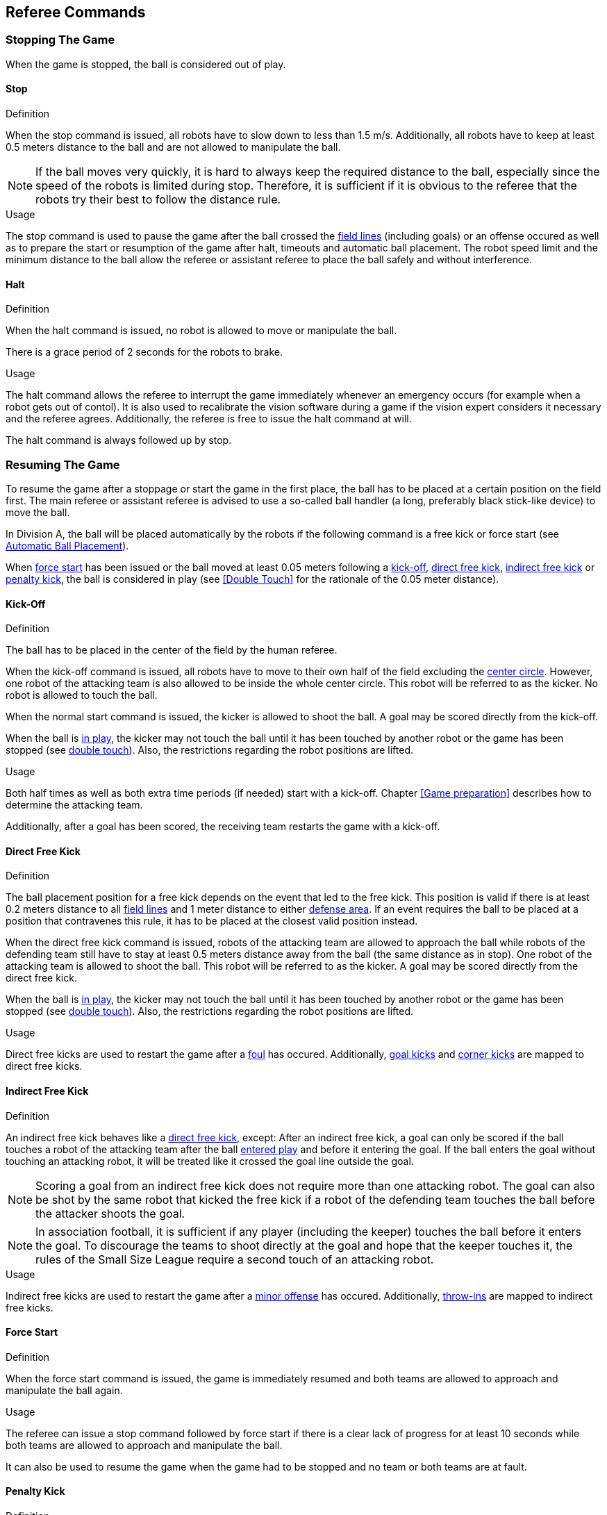 == Referee Commands

=== Stopping The Game
When the game is stopped, the ball is considered out of play.

==== Stop
.Definition
When the stop command is issued, all robots have to slow down to less than 1.5 m/s. Additionally, all robots have to keep at least 0.5 meters distance to the ball and are not allowed to manipulate the ball.

NOTE: If the ball moves very quickly, it is hard to always keep the required distance to the ball, especially since the speed of the robots is limited during stop. Therefore, it is sufficient if it is obvious to the referee that the robots try their best to follow the distance rule.

.Usage
The stop command is used to pause the game after the ball crossed the <<Field Lines, field lines>> (including goals) or an offense occured as well as to prepare the start or resumption of the game after halt, timeouts and automatic ball placement. The robot speed limit and the minimum distance to the ball allow the referee or assistant referee to place the ball safely and without interference.



==== Halt
.Definition
When the halt command is issued, no robot is allowed to move or manipulate the ball.

There is a grace period of 2 seconds for the robots to brake.

.Usage
The halt command allows the referee to interrupt the game immediately whenever an emergency occurs (for example when a robot gets out of contol). It is
also used to recalibrate the vision software during a game if the vision expert considers it necessary and the referee agrees. Additionally, the referee is free to issue the halt command at will.

The halt command is always followed up by stop.

=== Resuming The Game
To resume the game after a stoppage or start the game in the first place, the ball has to be placed at a certain position on the field first. The main referee or assistant referee is advised to use a so-called ball handler (a long, preferably black stick-like device) to move the ball.

In Division A, the ball will be placed automatically by the robots if the following command is a free kick or force start (see <<Automatic Ball Placement>>).

When <<Force Start, force start>> has been issued or the ball moved at least 0.05 meters following a <<Kick-Off, kick-off>>, <<Direct Free Kick, direct free kick>>, <<Indirect Free Kick, indirect free kick>> or <<Penalty Kick, penalty kick>>, the ball is considered in play (see <<Double Touch>> for the rationale of the 0.05 meter distance).

==== Kick-Off
.Definition
The ball has to be placed in the center of the field by the human referee.

When the kick-off command is issued, all robots have to move to their own half of the field excluding the <<Center Circle, center circle>>. However, one robot of the attacking team is also allowed to be inside the whole center circle. This robot will be referred to as the kicker. No robot is allowed to touch the ball.

When the normal start command is issued, the kicker is allowed to shoot the ball. A goal may be scored directly from the kick-off.

When the ball is <<Resuming The Game, in play>>, the kicker may not touch the ball until it has been touched by another robot or the game has been stopped (see <<Double Touch, double touch>>). Also, the restrictions regarding the robot positions are lifted.

.Usage
Both half times as well as both extra time periods (if needed) start with a kick-off. Chapter <<Game preparation>> describes how to determine the attacking team.

Additionally, after a goal has been scored, the receiving team restarts the game with a kick-off.

==== Direct Free Kick
.Definition
The ball placement position for a free kick depends on the event that led to the free kick. This position is valid if there is at least 0.2 meters distance to all <<Field Lines, field lines>> and 1 meter distance to either <<Defense Area, defense area>>. If an event requires the ball to be placed at a position that contravenes this rule, it has to be placed at the closest valid position instead.

When the direct free kick command is issued, robots of the attacking team are allowed to approach the ball while robots of the defending team still have to stay at least 0.5 meters distance away from the ball (the same distance as in stop). One robot of the attacking team is allowed to shoot the ball. This robot will be referred to as the kicker. A goal may be scored directly from the direct free kick.

When the ball is <<Resuming The Game, in play>>, the kicker may not touch the ball until it has been touched by another robot or the game has been stopped (see <<Double Touch, double touch>>). Also, the restrictions regarding the robot positions are lifted.

.Usage
Direct free kicks are used to restart the game after a <<Fouls, foul>> has occured. Additionally, <<Goal Kick, goal kicks>> and <<Corner Kick, corner kicks>> are mapped to direct free kicks.

==== Indirect Free Kick
.Definition
An indirect free kick behaves like a <<Direct Free Kick,direct free kick>>, except: After an indirect free kick, a goal can only be scored if the ball touches a robot of the attacking team after the ball <<Resuming The Game, entered play>> and before it entering the goal. If the ball enters the goal without touching an attacking robot, it will be treated like it crossed the goal line outside the goal.

NOTE: Scoring a goal from an indirect free kick does not require more than one attacking robot. The goal can also be shot by the same robot that kicked the free kick if a robot of the defending team touches the ball before the attacker shoots the goal.

NOTE: In association football, it is sufficient if any player (including the keeper) touches the ball before it enters the goal. To discourage the teams to shoot directly at the goal and hope that the keeper touches it, the rules of the Small Size League require a second touch of an attacking robot.

.Usage
Indirect free kicks are used to restart the game after a <<Minor Offenses, minor offense>> has occured. Additionally, <<Throw-In, throw-ins>> are mapped to indirect free kicks.

==== Force Start
.Definition
When the force start command is issued, the game is immediately resumed and both teams are allowed to approach and manipulate the ball again.

.Usage
The referee can issue a stop command followed by force start if there is a clear lack of progress for at least 10 seconds while both teams are allowed to approach and manipulate the ball.

It can also be used to resume the game when the game had to be stopped and no team or both teams are at fault.

==== Penalty Kick
.Definition
To initiate a penalty kick, the stop command has to be sent and the ball has to be placed on the <<Penalty Mark, penalty mark>> by the human <<Referee, referee>>.

When the penalty command is issued, one attacking robot is allowed to approach but not touch the ball. This robot will be referred to as the kicker. The defending keeper has to touch the goal line. All other robots have to move behind a line parallel to the goal line and 0.4 meters behind the penalty mark. When these constraints are met, the referee may continue with a normal start command.

When the normal start command is issued, the kicker is allowed to shoot the ball. A goal may be scored directly from the penalty kick.

When the ball is <<Resuming The Game, in play>>, the kicker may not touch the ball until it has been touched by another robot or the game has been stopped (see <<Double Touch, double touch>>). Also, the restrictions regarding the robot positions are lifted.

Additional time is allowed for a penalty kick to be taken at the end of each half or at the end of periods of extra time.

The penalty kick is retaken if the attacking team infringes the rules and the ball enters the goal or the defending team infringes the rules and the ball does not enter the goal.

.Usage
Penalty Kicks are used to punish teams that received multiple <<Yellow Card, yellow cards>>.

// TODO multiple defenders


=== Sanctions

==== Yellow Card
.Definition
A yellow card can only be given during stop.

Upon receipt of a yellow card, the number of robots allowed on the field for the penalised team decreases by one. If, after this decrease, the team has more robots than permitted on the field, a robot must immediately be removed from the field before <<Resuming The Game, play resumes>>. The penalized team can choose the robot to remove.

After 120 seconds of playing time (measured by the game controller), the yellow card expires and the number of allowed robots is increased by one.

For every third card (regardless of its color) for one team, a penalty kick is awarded to the opponent team.

.Usage
Yellow cards are used to punish teams that committed multiple <<Fouls, fouls>>.

Yellow cards can also be given by the referee to punish <<Fouls, fouls>> or <<Unsporting Behavior,unsporting behavior>>.

==== Red Card
.Definition
A red card behaves like a <<Yellow Card, yellow card>>, exept: It does not expire until the end of the game.

.Usage
Red cards are given by the referee to punish severe <<Fouls, fouls>> or <<Unsporting Behavior,unsporting behavior>>.

NOTE: For example, serious violent contact by the robots or disrespectful behaviour towards the referees can result in a red card.


==== Forced Forfeit
.Definition
A Forced forfeit means that a team instantly loses the current game with a score of 0 to 10.

.Usage
A team can be forced to forfeit if it is unable to play with at least one robot that satisfies the rules.

A team can only be forced to forfeit in agreement with members of the technical committe and the organizing committee.

==== Disqualification
.Definition
A Disqualification means that a team immediately drops out of the tournament and places last. It will not be eligible to receive any trophies.

.Usage
A team can be disqualified if members of this team don't follow safety guidelines, rules of the venue or commit similarly severe offenses.

A team can only be disqualified in agreement with members of the technical committe and the organizing committee.

=== Special Commands

==== Automatic Ball Placement
Chapter 9.2

.Definition

.Usage

==== Shoot-Out
Appendix A.2


